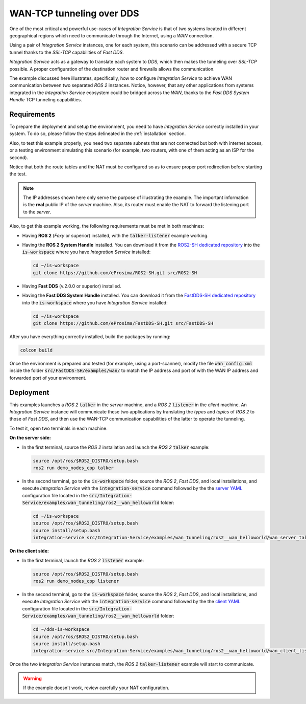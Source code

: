 .. _wan_tcp_tunneling_dds:

WAN-TCP tunneling over DDS
==========================

One of the most critical and powerful use-cases of *Integration Service*
is that of two systems located in different geographical regions
which need to communicate through the Internet, using a *WAN* connection.

Using a pair of *Integration Service* instances, one for each system,
this scenario can be addressed with a secure TCP tunnel thanks to the *SSL-TCP* capabilities of *Fast DDS*.

*Integration Service* acts as a gateway to translate each system to *DDS*, which then makes the tunneling over
*SSL-TCP* possible. A proper configuration of the destination router and firewalls allows the communication.

The example discussed here illustrates, specifically, how to configure *Integration Service*
to achieve WAN communication between two separated *ROS 2* instances.
Notice, however, that any other applications from systems integrated in the *Integration Service*
ecosystem could be bridged across the *WAN*, thanks to the *Fast DDS System Handle* TCP tunneling capabilities.

.. image:: images/WAN.png


.. _wan-tcp_requirements:

Requirements
^^^^^^^^^^^^

To prepare the deployment and setup the environment, you need to have *Integration Service* correctly
installed in your system.
To do so, please follow the steps delineated in the :ref:`installation` section.

Also, to test this example properly, you need two separate subnets that are not connected but both with internet
access, or a testing environment simulating this scenario (for example, two routers, with one of them acting as
an ISP for the second).

Notice that both the route tables and the NAT must be configured so as to ensure proper port redirection
before starting the test.

.. note::

    The IP addresses shown here only serve the purpose of illustrating the example. The important information is the
    **real** public IP of the *server* machine. Also, its router must enable the NAT to forward the listening port to
    the *server*.

Also, to get this example working, the following requirements must be met in both machines:

* Having **ROS 2** (*Foxy* or superior) installed, with the :code:`talker-listener` example working.

* Having the **ROS 2 System Handle** installed. You can download it from the
  `ROS2-SH dedicated repository <https://github.com/eProsima/ROS2-SH>`_ into the :code:`is-workspace` where you have *Integration Service* installed:

  .. code-block:: bash

      cd ~/is-workspace
      git clone https://github.com/eProsima/ROS2-SH.git src/ROS2-SH

* Having **Fast DDS** (v.2.0.0 or superior) installed.

* Having the **Fast DDS System Handle** installed. You can download it from the
  `FastDDS-SH dedicated repository <https://github.com/eProsima/FastDDS-SH>`_ into the :code:`is-workspace` where you have *Integration Service* installed:

  .. code-block:: bash

      cd ~/is-workspace
      git clone https://github.com/eProsima/FastDDS-SH.git src/FastDDS-SH

After you have everything correctly installed, build the packages by running:

.. code-block:: bash

    colcon build

Once the environment is prepared and tested (for example, using a port-scanner),
modify the file :code:`wan_config.xml` inside the folder :code:`src/FastDDS-SH/examples/wan/`
to match the IP address and port of with the WAN IP address and forwarded port of your environment.

Deployment
^^^^^^^^^^

This examples launches a *ROS 2* :code:`talker` in the *server* machine,
and a *ROS 2* :code:`listener` in the *client* machine.
An *Integration Service* instance will communicate these two applications by translating
the *types* and *topics* of *ROS 2* to those of *Fast DDS*,
and then use the WAN-TCP communication capabilities of the latter to operate the tunneling.

To test it, open two terminals in each machine.

**On the server side:**

* In the first terminal, source the *ROS 2* installation and launch the *ROS 2* :code:`talker` example:

  .. code-block:: bash

      source /opt/ros/$ROS2_DISTRO/setup.bash
      ros2 run demo_nodes_cpp talker

* In the second terminal, go to the :code:`is-workspace` folder, source the *ROS 2*, *Fast DDS*, and local installations,
  and execute *Integration Service* with the :code:`integration-service` command followed by the the `server YAML <https://github.com/eProsima/Integration-Service/blob/main/examples/wan_tunneling/ros2__wan_helloworld/wan_server_talker.yaml>`_ configuration file located in the :code:`src/Integration-Service/examples/wan_tunneling/ros2__wan_helloworld` folder:

  .. code-block:: bash

      cd ~/is-workspace
      source /opt/ros/$ROS2_DISTRO/setup.bash
      source install/setup.bash
      integration-service src/Integration-Service/examples/wan_tunneling/ros2__wan_helloworld/wan_server_talker.yaml

**On the client side:**

* In the first terminal, launch the *ROS 2* :code:`listener` example:

  .. code-block:: bash

      source /opt/ros/$ROS2_DISTRO/setup.bash
      ros2 run demo_nodes_cpp listener

* In the second terminal, go to the :code:`is-workspace` folder, source the *ROS 2*, *Fast DDS*, and local installations,
  and execute *Integration Service* with the :code:`integration-service` command followed by the the `client YAML <https://github.com/eProsima/Integration-Service/blob/main/examples/wan_tunneling/ros2__wan_helloworld/wan_client_listener.yaml>`_ configuration file located in the :code:`src/Integration-Service/examples/wan_tunneling/ros2__wan_helloworld` folder:


  .. code-block:: bash

      cd ~/dds-is-workspace
      source /opt/ros/$ROS2_DISTRO/setup.bash
      source install/setup.bash
      integration-service src/Integration-Service/examples/wan_tunneling/ros2__wan_helloworld/wan_client_listener.yaml

Once the two *Integration Service* instances match,
the *ROS 2* :code:`talker-listener` example will start to communicate.

.. warning::

    If the example doesn't work, review carefully your NAT configuration.
